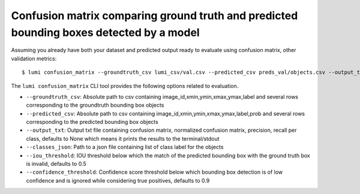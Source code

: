 .. _cli/confusion_matrix:

Confusion matrix comparing ground truth and predicted bounding boxes detected by a model
========================================================================================

Assuming you already have both your dataset and predicted output ready to evaluate using confusion matrix, other validation metrics::

  $ lumi confusion_matrix --groundtruth_csv lumi_csv/val.csv --predicted_csv preds_val/objects.csv --output_txt outout_18.txt --classes_json all_data/classes.json

The ``lumi confusion_matrix`` CLI tool provides the following options related to evaluation.

* ``--groundtruth_csv``: Absolute path to csv containing image_id,xmin,ymin,xmax,ymax,label and several rows corresponding to the groundtruth bounding box objects

* ``--predicted_csv``: Absolute path to csv containing image_id,xmin,ymin,xmax,ymax,label,prob and several rows corresponding to the predicted bounding box objects

* ``--output_txt``: Output txt file containing confusion matrix, normalized confusion matrix, precision, recall per class, defaults to None which means it prints the results to the terminal/stdout

* ``--classes_json``: Path to a json file containing list of class label for the objects

* ``--iou_threshold``: IOU threshold below which the match of the predicted bounding box with the ground truth box is invalid, defaults to 0.5

* ``--confidence_threshold``: Confidence score threshold below which bounding box detection is of low confidence and is ignored while considering true positives, defaults to 0.9
